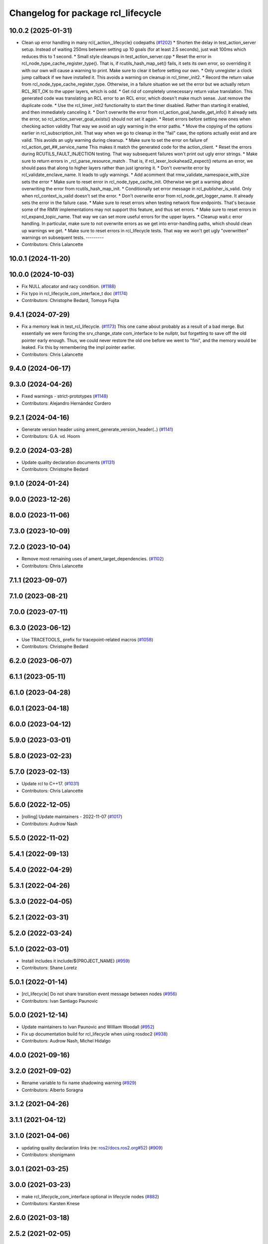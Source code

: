 ^^^^^^^^^^^^^^^^^^^^^^^^^^^^^^^^^^^
Changelog for package rcl_lifecycle
^^^^^^^^^^^^^^^^^^^^^^^^^^^^^^^^^^^

10.0.2 (2025-01-31)
-------------------
* Clean up error handling in many rcl{_action,_lifecycle} codepaths (`#1202 <https://github.com/ros2/rcl/issues/1202>`_)
  * Shorten the delay in test_action_server setup.
  Instead of waiting 250ms between setting up 10 goals
  (for at least 2.5 seconds), just wait 100ms which reduces
  this to 1 second.
  * Small style cleanups in test_action_server.cpp
  * Reset the error in rcl_node_type_cache_register_type().
  That is, if rcutils_hash_map_set() fails, it sets its
  own error, so overriding it with our own will cause a
  warning to print.  Make sure to clear it before setting
  our own.
  * Only unregister a clock jump callback if we have installed it.
  This avoids a warning on cleanup in rcl_timer_init2.
  * Record the return value from rcl_node_type_cache_register_type.
  Otherwise, in a failure situation we set the error but we
  actually return RCL_RET_OK to the upper layers, which is
  odd.
  * Get rid of completely unnecessary return value translation.
  This generated code was translating an RCL error to an
  RCL error, which doesn't make much sense.  Just remove
  the duplicate code.
  * Use the rcl_timer_init2 functionality to start the timer disabled.
  Rather than starting it enabled, and then immediately
  canceling it.
  * Don't overwrite the error from rcl_action_goal_handle_get_info()
  It already sets the error, so rcl_action_server_goal_exists()
  should not set it again.
  * Reset errors before setting new ones when checking action validity
  That way we avoid an ugly warning in the error paths.
  * Move the copying of the options earlier in rcl_subscription_init.
  That way when we go to cleanup in the "fail" case, the
  options actually exist and are valid.  This avoids an
  ugly warning during cleanup.
  * Make sure to set the error on failure of rcl_action_get\_##_service_name
  This makes it match the generated code for the action_client.
  * Reset the errors during RCUTILS_FAULT_INJECTION testing.
  That way subsequent failures won't print out ugly error
  strings.
  * Make sure to return errors in _rcl_parse_resource_match .
  That is, if rcl_lexer_lookahead2_expect() returns an error,
  we should pass that along to higher layers rather than
  just ignoring it.
  * Don't overwrite error by rcl_validate_enclave_name.
  It leads to ugly warnings.
  * Add acomment that rmw_validate_namespace_with_size sets the error
  * Make sure to reset error in rcl_node_type_cache_init.
  Otherwise we get a warning about overwriting the error
  from rcutils_hash_map_init.
  * Conditionally set error message in rcl_publisher_is_valid.
  Only when rcl_context_is_valid doesn't set the error.
  * Don't overwrite error from rcl_node_get_logger_name.
  It already sets the error in the failure case.
  * Make sure to reset errors when testing network flow endpoints.
  That's because some of the RMW implementations may not support
  this feature, and thus set errors.
  * Make sure to reset errors in rcl_expand_topic_name.
  That way we can set more useful errors for the upper
  layers.
  * Cleanup wait.c error handling.
  In particular, make sure to not overwrite errors as we
  get into error-handling paths, which should clean up
  warnings we get.
  * Make sure to reset errors in rcl_lifecycle tests.
  That way we won't get ugly "overwritten" warnings on
  subsequent tests.
  ---------
* Contributors: Chris Lalancette

10.0.1 (2024-11-20)
-------------------

10.0.0 (2024-10-03)
-------------------
* Fix NULL allocator and racy condition. (`#1188 <https://github.com/ros2/rcl/issues/1188>`_)
* Fix typo in rcl_lifecycle_com_interface_t doc (`#1174 <https://github.com/ros2/rcl/issues/1174>`_)
* Contributors: Christophe Bedard, Tomoya Fujita

9.4.1 (2024-07-29)
------------------
* Fix a memory leak in test_rcl_lifecycle. (`#1173 <https://github.com/ros2/rcl/issues/1173>`_)
  This one came about probably as a result of a bad merge.
  But essentially we were forcing the srv_change_state
  com_interface to be nullptr, but forgetting to save off
  the old pointer early enough.  Thus, we could never restore
  the old one before we went to "fini", and the memory would
  be leaked.  Fix this by remembering the impl pointer earlier.
* Contributors: Chris Lalancette

9.4.0 (2024-06-17)
------------------

9.3.0 (2024-04-26)
------------------
* Fixed warnings - strict-prototypes (`#1148 <https://github.com/ros2/rcl/issues/1148>`_)
* Contributors: Alejandro Hernández Cordero

9.2.1 (2024-04-16)
------------------
* Generate version header using ament_generate_version_header(..) (`#1141 <https://github.com/ros2/rcl/issues/1141>`_)
* Contributors: G.A. vd. Hoorn

9.2.0 (2024-03-28)
------------------
* Update quality declaration documents (`#1131 <https://github.com/ros2/rcl/issues/1131>`_)
* Contributors: Christophe Bedard

9.1.0 (2024-01-24)
------------------

9.0.0 (2023-12-26)
------------------

8.0.0 (2023-11-06)
------------------

7.3.0 (2023-10-09)
------------------

7.2.0 (2023-10-04)
------------------
* Remove most remaining uses of ament_target_dependencies. (`#1102 <https://github.com/ros2/rcl/issues/1102>`_)
* Contributors: Chris Lalancette

7.1.1 (2023-09-07)
------------------

7.1.0 (2023-08-21)
------------------

7.0.0 (2023-07-11)
------------------

6.3.0 (2023-06-12)
------------------
* Use TRACETOOLS\_ prefix for tracepoint-related macros (`#1058 <https://github.com/ros2/rcl/issues/1058>`_)
* Contributors: Christophe Bedard

6.2.0 (2023-06-07)
------------------

6.1.1 (2023-05-11)
------------------

6.1.0 (2023-04-28)
------------------

6.0.1 (2023-04-18)
------------------

6.0.0 (2023-04-12)
------------------

5.9.0 (2023-03-01)
------------------

5.8.0 (2023-02-23)
------------------

5.7.0 (2023-02-13)
------------------
* Update rcl to C++17. (`#1031 <https://github.com/ros2/rcl/issues/1031>`_)
* Contributors: Chris Lalancette

5.6.0 (2022-12-05)
------------------
* [rolling] Update maintainers - 2022-11-07 (`#1017 <https://github.com/ros2/rcl/issues/1017>`_)
* Contributors: Audrow Nash

5.5.0 (2022-11-02)
------------------

5.4.1 (2022-09-13)
------------------

5.4.0 (2022-04-29)
------------------

5.3.1 (2022-04-26)
------------------

5.3.0 (2022-04-05)
------------------

5.2.1 (2022-03-31)
------------------

5.2.0 (2022-03-24)
------------------

5.1.0 (2022-03-01)
------------------
* Install includes it include/${PROJECT_NAME} (`#959 <https://github.com/ros2/rcl/issues/959>`_)
* Contributors: Shane Loretz

5.0.1 (2022-01-14)
------------------
* [rcl_lifecycle] Do not share transition event message between nodes (`#956 <https://github.com/ros2/rcl/issues/956>`_)
* Contributors: Ivan Santiago Paunovic

5.0.0 (2021-12-14)
------------------
* Update maintainers to Ivan Paunovic and William Woodall (`#952 <https://github.com/ros2/rcl/issues/952>`_)
* Fix up documentation build for rcl_lifecycle when using rosdoc2 (`#938 <https://github.com/ros2/rcl/issues/938>`_)
* Contributors: Audrow Nash, Michel Hidalgo

4.0.0 (2021-09-16)
------------------

3.2.0 (2021-09-02)
------------------
* Rename variable to fix name shadowing warning (`#929 <https://github.com/ros2/rcl/issues/929>`_)
* Contributors: Alberto Soragna

3.1.2 (2021-04-26)
------------------

3.1.1 (2021-04-12)
------------------

3.1.0 (2021-04-06)
------------------
* updating quality declaration links (re: `ros2/docs.ros2.org#52 <https://github.com/ros2/docs.ros2.org/issues/52>`_) (`#909 <https://github.com/ros2/rcl/issues/909>`_)
* Contributors: shonigmann

3.0.1 (2021-03-25)
------------------

3.0.0 (2021-03-23)
------------------
* make rcl_lifecycle_com_interface optional in lifecycle nodes (`#882 <https://github.com/ros2/rcl/issues/882>`_)
* Contributors: Karsten Knese

2.6.0 (2021-03-18)
------------------

2.5.2 (2021-02-05)
------------------

2.5.1 (2021-01-25)
------------------

2.5.0 (2020-12-08)
------------------
* Update QDs to QL 1 (`#866 <https://github.com/ros2/rcl/issues/866>`_)
* Update QL (`#858 <https://github.com/ros2/rcl/issues/858>`_)
* Make sure to always check return values (`#840 <https://github.com/ros2/rcl/issues/840>`_)
* Update tracetools QL and add to rcl_lifecycle's QD (`#845 <https://github.com/ros2/rcl/issues/845>`_)
* Add compiler warnings (`#830 <https://github.com/ros2/rcl/issues/830>`_)
* Contributors: Alejandro Hernández Cordero, Audrow Nash, Chris Lalancette, Christophe Bedard, Stephen Brawner

2.4.0 (2020-10-19)
------------------
* Make sure to check the return value of rcl APIs. (`#838 <https://github.com/ros2/rcl/issues/838>`_)
* Contributors: Chris Lalancette

2.3.0 (2020-10-19)
------------------
* Add lifecycle node state transition instrumentation (`#804 <https://github.com/ros2/rcl/issues/804>`_)
* Update maintainers (`#825 <https://github.com/ros2/rcl/issues/825>`_)
* Improve error messages in rcl_lifecycle (`#742 <https://github.com/ros2/rcl/issues/742>`_)
* Fix test_rcl_lifecycle (`#788 <https://github.com/ros2/rcl/issues/788>`_)
* Contributors: Christophe Bedard, Ivan Santiago Paunovic, Lei Liu, brawner

2.2.0 (2020-09-02)
------------------
* Add fault injection macros and unit tests to rcl_lifecycle (`#731 <https://github.com/ros2/rcl/issues/731>`_)
* Remove std::cout line from test_rcl_lifecycle.cpp (`#773 <https://github.com/ros2/rcl/issues/773>`_)
* Set transition_map->states/transition size to 0 on fini (`#729 <https://github.com/ros2/rcl/issues/729>`_)
* Contributors: brawner

2.1.0 (2020-07-22)
------------------
* Topic fix rcl lifecycle test issue (`#715 <https://github.com/ros2/rcl/issues/715>`_)
* Removed doxygen warnings (`#712 <https://github.com/ros2/rcl/issues/712>`_)
* Contributors: Alejandro Hernández Cordero, Barry Xu

2.0.0 (2020-07-09)
------------------
* Update quality declaration and coverage (`#674 <https://github.com/ros2/rcl/issues/674>`_)
* Contributors: Alejandro Hernández Cordero

1.2.0 (2020-06-18)
------------------

1.1.5 (2020-06-03)
------------------

1.1.4 (2020-06-02)
------------------

1.1.3 (2020-06-01)
------------------
* Add Security Vulnerability Policy pointing to REP-2006 (`#661 <https://github.com/ros2/rcl/issues/661>`_)
* Contributors: Chris Lalancette

1.1.2 (2020-05-28)
------------------
* Allow transition start and goal states to be null (`#662 <https://github.com/ros2/rcl/issues/662>`_)
* Contributors: Karsten Knese

1.1.1 (2020-05-26)
------------------
* Increase rcl_lifecycle test coverage and add more safety checks (`#649 <https://github.com/ros2/rcl/issues/649>`_)
* Contributors: Stephen Brawner

1.1.0 (2020-05-22)
------------------
* Update Quality Declaration for 1.0 (`#647 <https://github.com/ros2/rcl/issues/647>`_)
* Contributors: brawner

1.0.0 (2020-05-12)
------------------

0.9.1 (2020-05-08)
------------------
* Included features (`#644 <https://github.com/ros2/rcl/issues/644>`_)
* Quality Declarations for rcl_action, rcl_lifecycle, yaml_parser (`#641 <https://github.com/ros2/rcl/issues/641>`_)
* Contributors: Alejandro Hernández Cordero, Stephen Brawner

0.9.0 (2020-04-29)
------------------
* Added rcl_lifecycle Doxyfile (`#633 <https://github.com/ros2/rcl/issues/633>`_)
* Export targets in a addition to include directories / libraries (`#635 <https://github.com/ros2/rcl/issues/635>`_)
* Added documentation (`#622 <https://github.com/ros2/rcl/issues/622>`_)
* Fixed argument name in rcl_lifecycle.h (`#626 <https://github.com/ros2/rcl/issues/626>`_)
* Rename rosidl_generator_c namespace to rosidl_runtime_c (`#616 <https://github.com/ros2/rcl/issues/616>`_)
* Changed rosidl_generator_c/cpp to rosidl_runtime_c/cpp (`#588 <https://github.com/ros2/rcl/issues/588>`_)
* Removed rmw_implementation from package.xml (`#575 <https://github.com/ros2/rcl/issues/575>`_)
* Code style only: wrap after open parenthesis if not in one line (`#565 <https://github.com/ros2/rcl/issues/565>`_)
* Free valid_transitions for all states (`#537 <https://github.com/ros2/rcl/issues/537>`_)
* Contributors: Alejandro Hernández Cordero, Dirk Thomas, Víctor Mayoral Vilches

0.8.3 (2019-11-08)
------------------

0.8.2 (2019-10-23)
------------------

0.8.1 (2019-10-08)
------------------

0.8.0 (2019-09-26)
------------------
* reset error message before setting a new one, embed the original one (`#501 <https://github.com/ros2/rcl/issues/501>`_)
* Contributors: Dirk Thomas

0.7.4 (2019-05-29)
------------------

0.7.3 (2019-05-20)
------------------

0.7.2 (2019-05-08)
------------------
* Rmw preallocate (`#428 <https://github.com/ros2/rcl/issues/428>`_)
* Contributors: Michael Carroll

0.7.1 (2019-04-29)
------------------

0.7.0 (2019-04-14)
------------------
* Updated to use ament_target_dependencies where possible. (`#400 <https://github.com/ros2/rcl/issues/400>`_)
* Set symbol visibility to hidden for rcl. (`#391 <https://github.com/ros2/rcl/issues/391>`_)
* Contributors: Sachin Suresh Bhat, ivanpauno

0.6.4 (2019-01-11)
------------------

0.6.3 (2018-12-13)
------------------

0.6.2 (2018-12-13)
------------------

0.6.1 (2018-12-07)
------------------
* Refactored init to not be global (`#336 <https://github.com/ros2/rcl/issues/336>`_)
* Contributors: William Woodall

0.6.0 (2018-11-16)
------------------
* Updated use new error handling API from rcutils (`#314 <https://github.com/ros2/rcl/issues/314>`_)
* Deleted TRANSITION_SHUTDOWN (`#313 <https://github.com/ros2/rcl/issues/313>`_)
* Refactored lifecycle (`#298 <https://github.com/ros2/rcl/issues/298>`_)
  * no static initialization of states anymore
  * make transition labels more descriptive
  * introduce labeled keys
  * define default transition keys
  * fix memory management
  * introduce service for transition graph
  * export transition keys
  * remove keys, transition id unique, label ambiguous
  * semicolon for macro call
* Added macro semicolons (`#303 <https://github.com/ros2/rcl/issues/303>`_)
* Fixed naming of configure_error transition (`#292 <https://github.com/ros2/rcl/issues/292>`_)
* Removed use of uninitialized CMake var (`#268 <https://github.com/ros2/rcl/issues/268>`_)
* Fixed rosidl dependencies (`#265 <https://github.com/ros2/rcl/issues/265>`_)
  * [rcl_lifecycle] remove rosidl deps as this package doesnt generate any messages
  * depend on rosidl_generator_c
* Contributors: Chris Lalancette, Dirk Thomas, Karsten Knese, Mikael Arguedas, William Woodall

0.5.0 (2018-06-25)
------------------
* Updated code to use private substitution (``~``) in lifecycle topics and services (`#260 <https://github.com/ros2/rcl/issues/260>`_)
  * use ~/<topic> rather than manually constructing topics/services
  * use check argument for null macros
* Fixed potential segmentation fault due to nullptr dereference (`#202 <https://github.com/ros2/rcl/issues/202>`_)
  * Signed-off-by: Ethan Gao <ethan.gao@linux.intel.com>
* Contributors: Dirk Thomas, Ethan Gao, Michael Carroll, William Woodall
